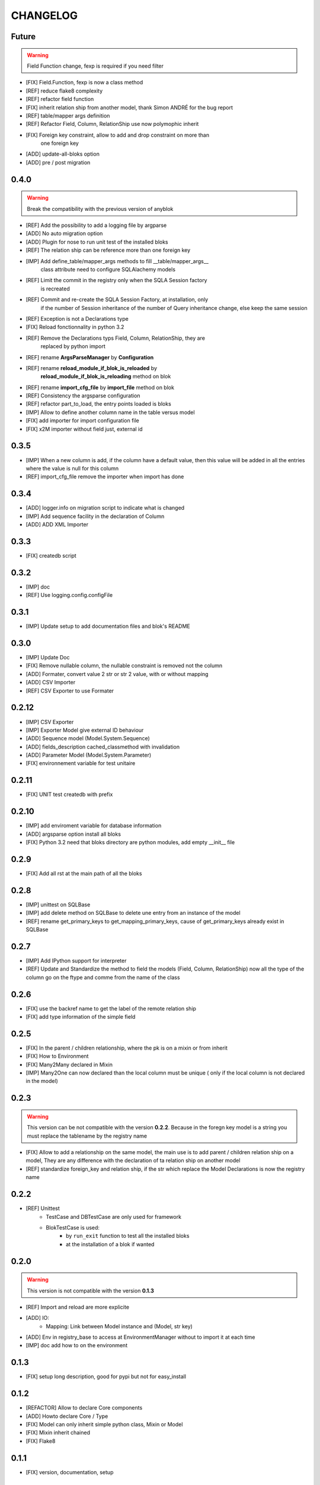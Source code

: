 .. This file is a part of the AnyBlok project
..
..    Copyright (C) 2015 Jean-Sebastien SUZANNE <jssuzanne@anybox.fr>
..
.. This Source Code Form is subject to the terms of the Mozilla Public License,
.. v. 2.0. If a copy of the MPL was not distributed with this file,You can
.. obtain one at http://mozilla.org/MPL/2.0/.

CHANGELOG
=========

Future
------

.. warning::

    Field Function change, fexp is required if you need filter

* [FIX] Field.Function, fexp is now a class method 
* [REF] reduce flake8 complexity
* [REF] refactor field function
* [FIX] inherit relation ship from another model, thank Simon ANDRÉ for the 
  bug report
* [REF] table/mapper args definition
* [REF] Refactor Field, Column, RelationShip use now polymophic inherit
* [FIX] Foreign key constraint, allow to add and drop constraint on more than
        one foreign key
* [ADD] update-all-bloks option
* [ADD] pre / post migration

0.4.0
-----

.. warning::

    Break the compatibility with the previous version of anyblok

* [REF] Add the possibility to add a logging file by argparse
* [ADD] No auto migration option
* [ADD] Plugin for nose to run unit test of the installed bloks
* [REF] The relation ship can be reference more than one foreign key
* [IMP] Add define_table/mapper_args methods to fill __table/mapper\_args\_\_
        class attribute need to configure SQLAlachemy models
* [REF] Limit the commit in the registry only when the SQLA Session factory
        is recreated
* [REF] Commit and re-create the SQLA Session Factory, at installation, only
        if the number of Session inheritance of the number of Query inheritance
        change, else keep the same session
* [REF] Exception is not a Declarations type
* [FIX] Reload fonctionnality in python 3.2
* [REF] Remove the Declarations typs Field, Column, RelationShip, they are
        replaced by python import
* [REF] rename **ArgsParseManager** by **Configuration**
* [REF] rename **reload_module_if_blok_is_reloaded** by 
        **reload_module_if_blok_is_reloading** method on blok
* [REF] rename **import_cfg_file** by **import_file** method on blok
* [REF] Consistency the argsparse configuration
* [REF] refactor part_to_load, the entry points loaded is bloks
* [IMP] Allow to define another column name in the table versus model
* [FIX] add importer for import configuration file
* [FIX] x2M importer without field just, external id

0.3.5
-----

* [IMP] When a new column is add, if the column have a default value, then 
  this value will be added in all the entries where the value is null for this
  column
* [REF] import_cfg_file remove the importer when import has done

0.3.4
-----

* [ADD] logger.info on migration script to indicate what is changed
* [IMP] Add sequence facility in the declaration of Column
* [ADD] ADD XML Importer

0.3.3
-----

* [FIX] createdb script

0.3.2
-----

* [IMP] doc
* [REF] Use logging.config.configFile

0.3.1
-----

* [IMP] Update setup to add documentation files and blok's README

0.3.0
-----

* [IMP] Update Doc
* [FIX] Remove nullable column, the nullable constraint is removed not the column
* [ADD] Formater, convert value 2 str or str 2 value, with or without mapping
* [ADD] CSV Importer
* [REF] CSV Exporter to use Formater

0.2.12
------

* [IMP] CSV Exporter
* [IMP] Exporter Model give external ID behaviour
* [ADD] Sequence model (Model.System.Sequence)
* [ADD] fields_description cached_classmethod with invalidation
* [ADD] Parameter Model (Model.System.Parameter) 
* [FIX] environnement variable for test unitaire

0.2.11
------

* [FIX] UNIT test createdb with prefix

0.2.10
------

* [IMP] add enviroment variable for database information
* [ADD] argsparse option install all bloks
* [FIX] Python 3.2 need that bloks directory are python modules, add empty __init__ file

0.2.9
-----

* [FIX] Add all rst at the main path of all the bloks

0.2.8
-----

* [IMP] unittest on SQLBase
* [IMP] add delete method on SQLBase to delete une entry from an instance of the model
* [REF] rename get_primary_keys to get_mapping_primary_keys, cause of get_primary_keys
  already exist in SQLBase

0.2.7
-----

* [IMP] Add IPython support for interpreter
* [REF] Update and Standardize the method to field the models (Field, Column, RelationShip)
  now all the type of the column go on the ftype and comme from the name of the class

0.2.6
-----

* [FIX] use the backref name to get the label of the remote relation ship
* [FIX] add type information of the simple field

0.2.5
-----

* [FIX] In the parent / children relationship, where the pk is on a mixin or
  from inherit
* [FIX] How to Environment
* [FIX] Many2Many declared in Mixin
* [IMP] Many2One can now declared than the local column must be unique (
  only if the local column is not declared in the model)

0.2.3
-----

.. warning::

    This version can be not compatible with the version **0.2.2**. Because
    in the foregn key model is a string you must replace the tablename by
    the registry name

* [FIX] Allow to add a relationship on the same model, the main use is to add
  parent / children relation ship on a model, They are any difference with
  the declaration of ta relation ship on another model
* [REF] standardize foreign_key and relation ship, if the str which replace
  the Model Declarations is now the registry name

0.2.2
-----

* [REF] Unittest
    * TestCase and DBTestCase are only used for framework
    * BlokTestCase is used:
        - by ``run_exit`` function to test all the installed bloks
        - at the installation of a blok if wanted

0.2.0
-----

.. warning::

    This version is not compatible with the version **0.1.3**

* [REF] Import and reload are more explicite
* [ADD] IO:
    * Mapping: Link between Model instance and (Model, str key)

* [ADD] Env in registry_base to access at EnvironmentManager without to import
  it at each time
* [IMP] doc add how to on the environment

0.1.3
-----

* [FIX] setup long description, good for pypi but not for easy_install

0.1.2
-----

* [REFACTOR] Allow to declare Core components
* [ADD] Howto declare Core / Type
* [FIX] Model can only inherit simple python class, Mixin or Model
* [FIX] Mixin inherit chained
* [FIX] Flake8

0.1.1
-----

* [FIX] version, documentation, setup

0.1.0
-----

Main version of AnyBlok. You can with this version

* Create your own application
* Connect to a database
* Define bloks
* Install, Update, Uninstall the blok
* Define field types
* Define Column types
* Define Relationship types
* Define Core
* Define Mixin
* Define Model (SQL or not)
* Define SQL view
* Define more than one Model on a specific table
* Write unittest for your blok
